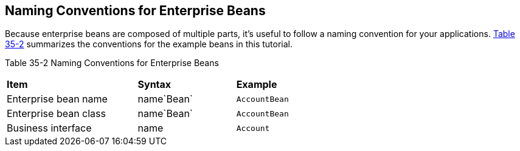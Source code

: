 [[GIPKS]][[naming-conventions-for-enterprise-beans]]

== Naming Conventions for Enterprise Beans

Because enterprise beans are composed of multiple parts, it's useful to
follow a naming convention for your applications. link:#GIPLL[Table
35-2] summarizes the conventions for the example beans in this tutorial.

[[sthref152]][[GIPLL]]

Table 35-2 Naming Conventions for Enterprise Beans

[width="63%",cols="40%,30%,30%"]
|================================================
|*Item* |*Syntax* |*Example*
|Enterprise bean name |name`Bean` |`AccountBean`
|Enterprise bean class |name`Bean` |`AccountBean`
|Business interface |name |`Account`
|================================================
